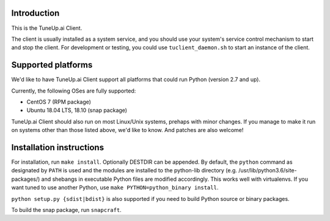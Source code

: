 Introduction
============

This is the TuneUp.ai Client.

The client is usually installed as a system service, and you should
use your system's service control mechanism to start and stop the
client. For development or testing, you could use
``tuclient_daemon.sh`` to start an instance of the client.

Supported platforms
===================

We'd like to have TuneUp.ai Client support all platforms that could
run Python (version 2.7 and up).

Currently, the following OSes are fully supported:

* CentOS 7 (RPM package)
* Ubuntu 18.04 LTS, 18.10 (snap package)

TuneUp.ai Client should also run on most Linux/Unix systems, prehaps
with minor changes. If you manage to make it run on systems other than
those listed above, we'd like to know. And patches are also welcome!

Installation instructions
=========================
For installation, run ``make install``. Optionally DESTDIR can be
appended.  By default, the ``python`` command as designated by
``PATH`` is used and the modules are installed to the python-lib
directory (e.g. /usr/lib/python3.6/site-packages/) and shebangs in
executable Python files are modified accordingly. This works well with
virtualenvs. If you want tuned to use another Python, use ``make
PYTHON=python_binary install``.

``python setup.py {sdist|bdist}`` is also supported if you need to
build Python source or binary packages.

To build the snap package, run ``snapcraft``.
